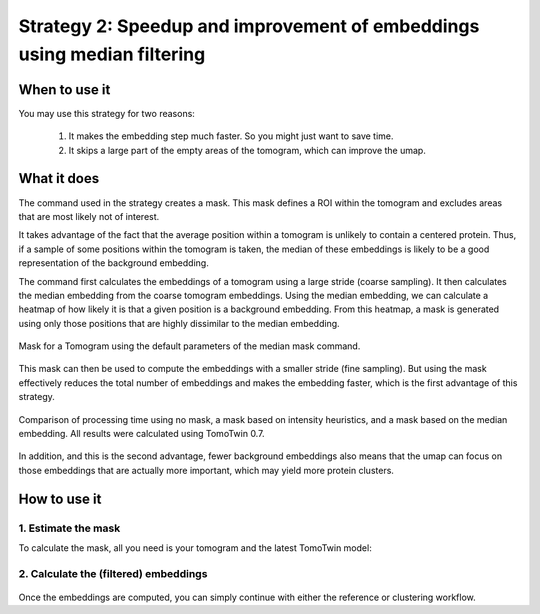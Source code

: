 Strategy 2: Speedup and improvement of embeddings using median filtering
========================================================================

When to use it
--------------

You may use this strategy for two reasons:

 1. It makes the embedding step much faster. So you might just want to save time.
 2. It skips a large part of the empty areas of the tomogram, which can improve the umap.

What it does
------------

The command used in the strategy creates a mask. This mask defines a ROI within the tomogram and excludes areas that are most likely not of interest.

It takes advantage of the fact that the average position within a tomogram is unlikely to contain a centered protein. Thus, if a sample of some positions within the tomogram is taken, the median of these embeddings is likely to be a good representation of the background embedding.

The command first calculates the embeddings of a tomogram using a large stride (coarse sampling). It then calculates the median embedding from the coarse tomogram embeddings. Using the median embedding, we can calculate a heatmap of how likely it is that a given position is a background embedding. From this heatmap, a mask is generated using only those positions that are highly dissimilar to the median embedding.

.. figure:: ../img/strategies/mask.png
   :width: 550
   :align: center

   Mask for a Tomogram using the default parameters of the median mask command.

This mask can then be used to compute the embeddings with a smaller stride (fine sampling). But using the mask effectively reduces the total number of embeddings and makes the embedding faster, which is the first advantage of this strategy.

.. figure:: ../img/strategies/mask_compare.png
   :width: 550
   :align: center

   Comparison of processing time using no mask, a mask based on intensity heuristics, and a mask based on the median embedding. All results were calculated using TomoTwin 0.7.

In addition, and this is the second advantage, fewer background embeddings also means that the umap can focus on those embeddings that are actually more important, which may yield more protein clusters.

How to use it
-------------

1. Estimate the mask
^^^^^^^^^^^^^^^^^^^^

To calculate the mask, all you need is your tomogram and the latest TomoTwin model:

 .. prompt:: bash $

    CUDA_VISIBLE_DEVICES=0,1 tomotwin_tools.py embedding_mask median -i tomo/tomo.mrc -m tomotwin_latest.pth -o mask

2. Calculate the (filtered) embeddings
^^^^^^^^^^^^^^^^^^^^^^^^^^^^^^^^^^^^^^

 .. prompt:: bash $

    CUDA_VISIBLE_DEVICES=0,1 tomotwin_embed.py tomogram -v tomo/tomo.mrc -m tomotwin_latest.pth --mask mask/tomo_mask.mrc

Once the embeddings are computed, you can simply continue with either the reference or clustering workflow.
